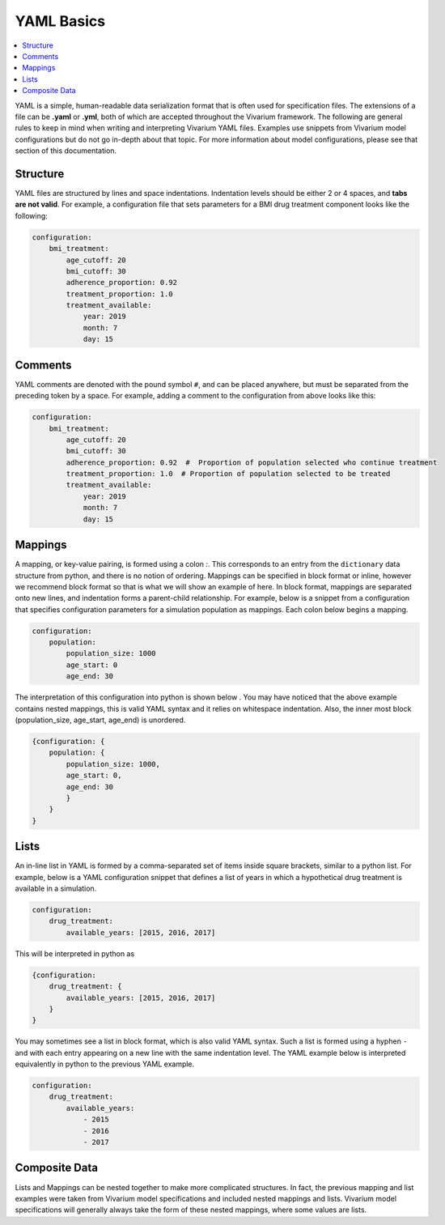 ===========
YAML Basics
===========

.. contents::
   :depth: 1
   :local:
   :backlinks: none

YAML is a simple, human-readable data serialization format that is often used for specification files. The extensions
of a file can be **.yaml** or **.yml**, both of which are accepted throughout the Vivarium framework.  The following
are general rules to keep in mind when writing and interpreting Vivarium YAML files. Examples use snippets from Vivarium
model configurations but do not go in-depth about that topic. For more information about model configurations, please
see that section of this documentation.

Structure
---------

YAML files are structured by lines and space indentations. Indentation levels should be either 2 or 4 spaces, and
**tabs are not valid**.  For example, a configuration file that sets parameters for a BMI drug treatment component
looks like the following:

.. code-block:: yaml

    configuration:
        bmi_treatment:
            age_cutoff: 20
            bmi_cutoff: 30
            adherence_proportion: 0.92
            treatment_proportion: 1.0
            treatment_available:
                year: 2019
                month: 7
                day: 15

Comments
--------

YAML comments are denoted with the pound symbol ``#``, and can be placed anywhere, but must be separated from the
preceding token by a space. For example, adding a comment to the configuration from above looks like this:

.. code-block:: yaml

    configuration:
        bmi_treatment:
            age_cutoff: 20
            bmi_cutoff: 30
            adherence_proportion: 0.92  #  Proportion of population selected who continue treatment
            treatment_proportion: 1.0  # Proportion of population selected to be treated
            treatment_available:
                year: 2019
                month: 7
                day: 15

Mappings
--------

A mapping, or key-value pairing, is formed using a colon `:`. This corresponds to an entry from the ``dictionary``
data structure from python, and there is no notion of ordering. Mappings can be specified in block format or inline,
however we recommend block format so that is what we will show an example of here. In block format, mappings are
separated onto new lines, and indentation forms a parent-child relationship. For example, below is a snippet from a
configuration that specifies configuration parameters for a simulation population as mappings. Each colon below begins
a mapping.

.. code-block:: yaml

    configuration:
        population:
            population_size: 1000
            age_start: 0
            age_end: 30

The interpretation of this configuration into python is shown below . You may have noticed that the above example
contains nested mappings, this is valid YAML syntax and it relies on whitespace indentation. Also, the inner most block
(population_size, age_start, age_end) is unordered.

.. code-block:: python

    {configuration: {
        population: {
            population_size: 1000,
            age_start: 0,
            age_end: 30
            }
        }
    }

Lists
-----

An in-line list in YAML is formed by a comma-separated set of items inside square brackets, similar to a python list.
For example, below is a YAML configuration snippet that defines a list of years in which a hypothetical drug treatment
is available in a simulation.

.. code-block:: yaml

    configuration:
        drug_treatment:
            available_years: [2015, 2016, 2017]

This will be interpreted in python as

.. code-block:: python

    {configuration:
        drug_treatment: {
            available_years: [2015, 2016, 2017]
        }
    }


You may sometimes see a list in block format, which is also valid YAML syntax. Such a list is formed using a
hyphen ``-`` and with each entry appearing on a new line with the same indentation level. The YAML example below is
interpreted equivalently in python to the previous YAML example.

.. code-block:: yaml

    configuration:
        drug_treatment:
            available_years:
                - 2015
                - 2016
                - 2017

Composite Data
--------------

Lists and Mappings can be nested together to make more complicated structures. In fact, the previous mapping and list
examples were taken from Vivarium model specifications and included nested mappings and lists. Vivarium model
specifications will generally always take the form of these nested mappings, where some values are lists.
